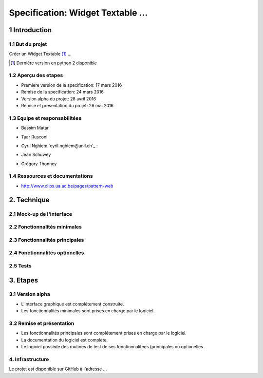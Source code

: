 ##################################
Specification: Widget Textable ...
##################################



1 Introduction
**************


1.1 But du projet
=================
Créer un Widget Textable [#]_ ...

.. [#] Dernière version en python 2 disponible


1.2 Aperçu des etapes
=====================
* Premiere version de la specification: 17 mars 2016
* Remise de la specification: 24 mars 2016
* Version alpha du projet:  28 avril 2016
* Remise et presentation du projet:  26 mai 2016

1.3 Equipe et responsabilitées
==============================

* Bassim Matar

.. bassim.matar@unil.ch: mailto:bassim.matar@unil.ch

    - Documentation
    - Test

* Taar Rusconi 

.. taar.rusconi@unil.ch: mailto: taar.rusconi@unil.ch

    - Specification
    - Interface
    - GitHub
    
* Cyril Nghiem `cyril.nghiem@unil.ch`_ :

.. cyril.nghiem@unil.ch: mailto:cyril.nghiem@unil.ch

    - Documentation
    - Test
* Jean Schuwey

.. jean.schuwey@unil.ch mailto:jean-schuwey@unil.ch

* Grégory Thonney

.. gregory.thonney.1@unil.ch mailto:gregory.thonney.1@unil.ch

1.4 Ressources et documentations
==============================
* http://www.clips.ua.ac.be/pages/pattern-web


2. Technique
************


2.1 Mock-up de l'interface
==========================


2.2 Fonctionnalités minimales
=============================


2.3 Fonctionnalités principales
===============================


2.4 Fonctionnalités optionelles
===============================



2.5 Tests
=========



3. Etapes
*********



3.1 Version alpha
=================
* L'interface graphique est complétement construite.
* Les fonctionnalités minimales sont prises en charge par le logiciel.



3.2 Remise et présentation
==========================
* Les fonctionnalités principales sont complétement prises en charge par le logiciel.
* La documentation du logiciel est complète.
* Le logiciel possède des routines de test de ses fonctionnalitées (principales ou optionelles.


4. Infrastructure
=================
Le projet est disponible sur GitHub à l'adresse ...
